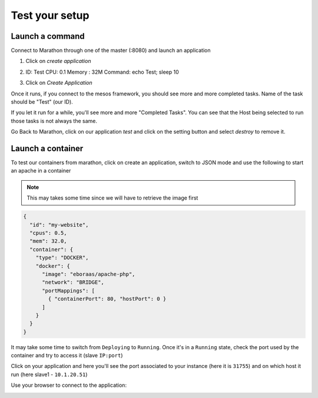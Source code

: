 Test your setup
===============

Launch a command
----------------

Connect to Marathon through one of the master (:8080) and launch an application

#.  Click on *create application*

    .. image:: /_static/class2/setup-slave-test-create-application-button.png
       :align: center

#.  ID: Test
    CPU: 0.1
    Memory : 32M
    Command: echo Test; sleep 10

#.  Click on *Create Application*

    .. image:: /_static/class2/setup-slave-test-create-application-command-def.png
       :align: center

Once it runs, if you connect to the mesos framework, you should see more and
more completed tasks. Name of the task should be "Test" (our ID).

.. image:: /_static/class2/setup-slave-test-create-application-command-exec1.png
   :align: center

If you let it run for a while, you'll see more and more "Completed Tasks". You
can see that the Host being selected to run those tasks is not always the same.

.. image:: /_static/class2/setup-slave-test-create-application-command-exec2.png
  :align: center

Go Back to Marathon, click on our application *test* and click on the setting
button and select *destroy* to remove it.

.. image:: /_static/class2/setup-slave-test-create-application-command-delete.png
  :align: center

Launch a container
------------------

To test our containers from marathon, click on create an application, switch
to JSON mode and use the following to start an apache in a container


.. NOTE:: This may takes some time since we will have to retrieve the image
   first

.. code-block:: json

   {
     "id": "my-website",
     "cpus": 0.5,
     "mem": 32.0,
     "container": {
       "type": "DOCKER",
       "docker": {
         "image": "eboraas/apache-php",
         "network": "BRIDGE",
         "portMappings": [
           { "containerPort": 80, "hostPort": 0 }
         ]
       }
     }
   }

.. image:: /_static/class2/setup-slave-test-create-container-def.png
   :align: center

It may take some time to switch from ``Deploying`` to ``Running``. Once it's
in a ``Running`` state, check the port used by the container and try to access
it (slave ``IP:port``)

.. image:: /_static/class2/setup-slave-test-create-container-run.png
   :align: center

Click on your application and here you'll see the port associated to your
instance (here it is ``31755``) and on which host it run
(here slave1 - ``10.1.20.51``)

.. image:: /_static/class2/setup-slave-test-create-container-check-port.png
   :align: center


Use your browser to connect to the application:

.. image:: /_static/class2/setup-slave-test-create-container-access.png
   :align: center



